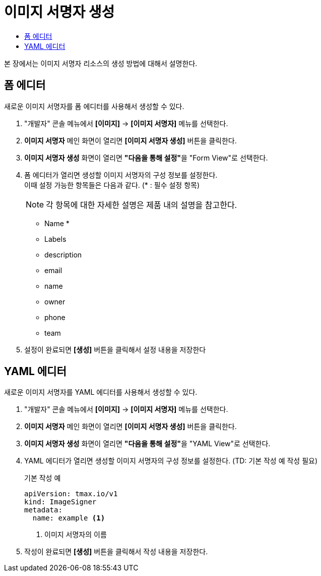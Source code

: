= 이미지 서명자 생성
:toc:
:toc-title:

본 장에서는 이미지 서명자 리소스의 생성 방법에 대해서 설명한다.

== 폼 에디터

새로운 이미지 서명자를 폼 에디터를 사용해서 생성할 수 있다.

. "개발자" 콘솔 메뉴에서 *[이미지]* -> *[이미지 서명자]* 메뉴를 선택한다.
. *이미지 서명자* 메인 화면이 열리면 *[이미지 서명자 생성]* 버튼을 클릭한다.
. *이미지 서명자 생성* 화면이 열리면 **"다음을 통해 설정"**을 "Form View"로 선택한다.
. 폼 에디터가 열리면 생성할 이미지 서명자의 구성 정보를 설정한다. +
이때 설정 가능한 항목들은 다음과 같다. (* : 필수 설정 항목) 
+
NOTE: 각 항목에 대한 자세한 설명은 제품 내의 설명을 참고한다.

* Name *
* Labels
* description
* email
* name
* owner
* phone
* team
. 설정이 완료되면 *[생성]* 버튼을 클릭해서 설정 내용을 저장한다

== YAML 에디터

새로운 이미지 서명자를 YAML 에디터를 사용해서 생성할 수 있다.

. "개발자" 콘솔 메뉴에서 *[이미지]* -> *[이미지 서명자]* 메뉴를 선택한다.
. *이미지 서명자* 메인 화면이 열리면 *[이미지 서명자 생성]* 버튼을 클릭한다.
. *이미지 서명자 생성* 화면이 열리면 **"다음을 통해 설정"**을 "YAML View"로 선택한다.
. YAML 에디터가 열리면 생성할 이미지 서명자의 구성 정보를 설정한다. (TD: 기본 작성 예 작성 필요)
+
.기본 작성 예
[source,yaml]
----
apiVersion: tmax.io/v1
kind: ImageSigner
metadata:
  name: example <1>

----
+
<1> 이미지 서명자의 이름
. 작성이 완료되면 *[생성]* 버튼을 클릭해서 작성 내용을 저장한다.